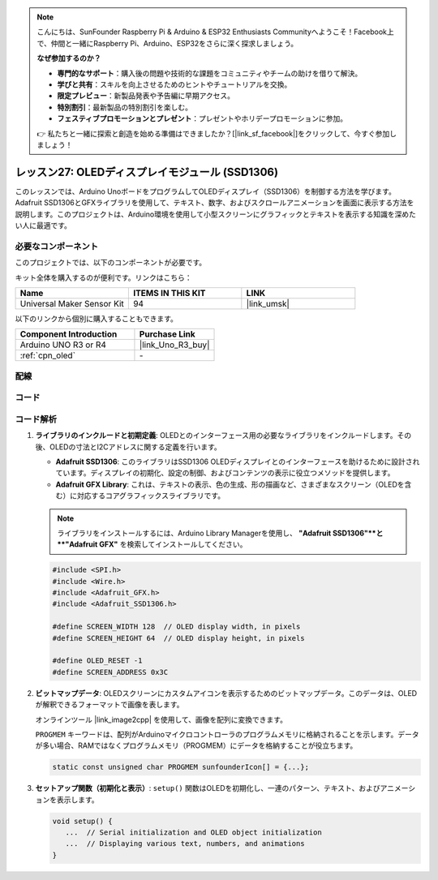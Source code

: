 .. note::

    こんにちは、SunFounder Raspberry Pi & Arduino & ESP32 Enthusiasts Communityへようこそ！Facebook上で、仲間と一緒にRaspberry Pi、Arduino、ESP32をさらに深く探求しましょう。

    **なぜ参加するのか？**

    - **専門的なサポート**：購入後の問題や技術的な課題をコミュニティやチームの助けを借りて解決。
    - **学びと共有**：スキルを向上させるためのヒントやチュートリアルを交換。
    - **限定プレビュー**：新製品発表や予告編に早期アクセス。
    - **特別割引**：最新製品の特別割引を楽しむ。
    - **フェスティブプロモーションとプレゼント**：プレゼントやホリデープロモーションに参加。

    👉 私たちと一緒に探索と創造を始める準備はできましたか？[|link_sf_facebook|]をクリックして、今すぐ参加しましょう！

.. _uno_lesson27_oled:

レッスン27: OLEDディスプレイモジュール (SSD1306)
=================================================

このレッスンでは、Arduino UnoボードをプログラムしてOLEDディスプレイ（SSD1306）を制御する方法を学びます。Adafruit SSD1306とGFXライブラリを使用して、テキスト、数字、およびスクロールアニメーションを画面に表示する方法を説明します。このプロジェクトは、Arduino環境を使用して小型スクリーンにグラフィックとテキストを表示する知識を深めたい人に最適です。

必要なコンポーネント
--------------------------

このプロジェクトでは、以下のコンポーネントが必要です。

キット全体を購入するのが便利です。リンクはこちら：

.. list-table::
    :widths: 20 20 20
    :header-rows: 1

    *   - Name	
        - ITEMS IN THIS KIT
        - LINK
    *   - Universal Maker Sensor Kit
        - 94
        - |link_umsk|

以下のリンクから個別に購入することもできます。

.. list-table::
    :widths: 30 20
    :header-rows: 1

    *   - Component Introduction
        - Purchase Link

    *   - Arduino UNO R3 or R4
        - |link_Uno_R3_buy|
    *   - :ref:`cpn_oled`
        - \-


配線
---------------------------

.. image:: img/Lesson_27_OLED_circuit_uno_bb.png
    :width: 100%


コード
---------------------------

.. raw:: html

    <iframe src=https://create.arduino.cc/editor/sunfounder01/b2617291-5326-4d12-812b-78c45ced7516/preview?embed style="height:510px;width:100%;margin:10px 0" frameborder=0></iframe>

コード解析
---------------------------

1. **ライブラリのインクルードと初期定義**:
   OLEDとのインターフェース用の必要なライブラリをインクルードします。その後、OLEDの寸法とI2Cアドレスに関する定義を行います。

   - **Adafruit SSD1306**: このライブラリはSSD1306 OLEDディスプレイとのインターフェースを助けるために設計されています。ディスプレイの初期化、設定の制御、およびコンテンツの表示に役立つメソッドを提供します。
   - **Adafruit GFX Library**: これは、テキストの表示、色の生成、形の描画など、さまざまなスクリーン（OLEDを含む）に対応するコアグラフィックスライブラリです。

   .. note:: 
      ライブラリをインストールするには、Arduino Library Managerを使用し、 **"Adafruit SSD1306"**と **"Adafruit GFX"** を検索してインストールしてください。

   .. code-block:: arduino
    
      #include <SPI.h>
      #include <Wire.h>
      #include <Adafruit_GFX.h>
      #include <Adafruit_SSD1306.h>

      #define SCREEN_WIDTH 128  // OLED display width, in pixels
      #define SCREEN_HEIGHT 64  // OLED display height, in pixels

      #define OLED_RESET -1
      #define SCREEN_ADDRESS 0x3C

2. **ビットマップデータ**:
   OLEDスクリーンにカスタムアイコンを表示するためのビットマップデータ。このデータは、OLEDが解釈できるフォーマットで画像を表します。

   オンラインツール |link_image2cpp| を使用して、画像を配列に変換できます。

   ``PROGMEM`` キーワードは、配列がArduinoマイクロコントローラのプログラムメモリに格納されることを示します。データが多い場合、RAMではなくプログラムメモリ（PROGMEM）にデータを格納することが役立ちます。

   .. code-block:: arduino

      static const unsigned char PROGMEM sunfounderIcon[] = {...};

3. **セットアップ関数（初期化と表示）**:
   ``setup()`` 関数はOLEDを初期化し、一連のパターン、テキスト、およびアニメーションを表示します。

   .. code-block:: arduino

      void setup() {
         ...  // Serial initialization and OLED object initialization
         ...  // Displaying various text, numbers, and animations
      }